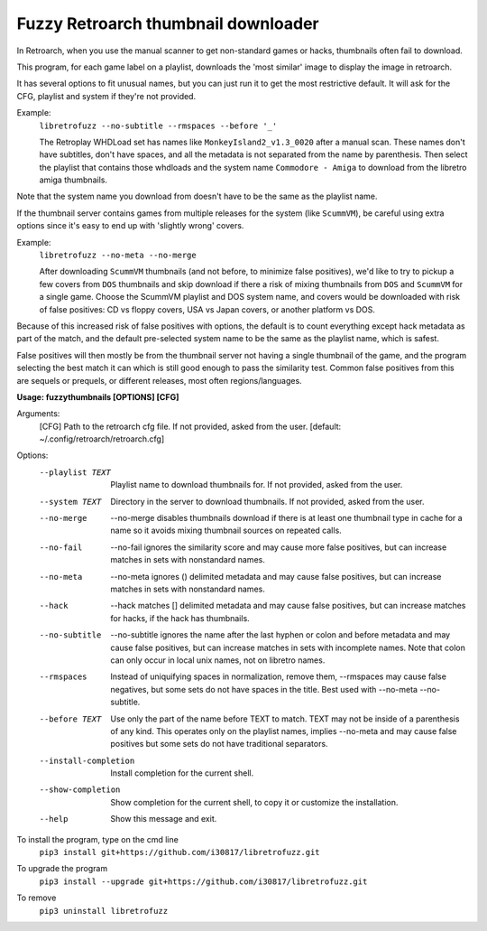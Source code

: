 **Fuzzy Retroarch thumbnail downloader**
========================================

In Retroarch, when you use the manual scanner to get non-standard games or hacks, thumbnails often fail to download. 

This program, for each game label on a playlist, downloads the 'most similar' image to display the image in retroarch.

It has several options to fit unusual names, but you can just run it to get the most restrictive default. It will ask for the CFG, playlist and system if they're not provided.

Example:
 ``libretrofuzz --no-subtitle --rmspaces --before '_'``
 
 The Retroplay WHDLoad set has names like ``MonkeyIsland2_v1.3_0020`` after a manual scan. These names don't have subtitles, don't have spaces, and all the metadata is not separated from the name by parenthesis. Then select the playlist that contains those whdloads and the system name ``Commodore - Amiga`` to download from the libretro amiga thumbnails.

Note that the system name you download from doesn't have to be the same as the playlist name.

If the thumbnail server contains games from multiple releases for the system (like ``ScummVM``), be careful using extra options since it's easy to end up with 'slightly wrong' covers.

Example:
 ``libretrofuzz --no-meta --no-merge``
 
 After downloading ``ScummVM`` thumbnails (and not before, to minimize false positives), we'd like to try to pickup a few covers from ``DOS`` thumbnails and skip download if there a risk of mixing thumbnails from ``DOS`` and ``ScummVM`` for a single game.
 Choose the ScummVM playlist and DOS system name, and covers would be downloaded with risk of false positives: CD vs floppy covers, USA vs Japan covers, or another platform vs DOS.

Because of this increased risk of false positives with options, the default is to count everything except hack metadata as part of the match, and the default pre-selected system name to be the same as the playlist name, which is safest.

False positives will then mostly be from the thumbnail server not having a single thumbnail of the game, and the program selecting the best match it can which is still good enough to pass the similarity test. Common false positives from this are sequels or prequels, or different releases, most often regions/languages.

**Usage: fuzzythumbnails [OPTIONS] [CFG]**

Arguments:
  [CFG]  Path to the retroarch cfg file. If not provided, asked from the user.
  [default: ~/.config/retroarch/retroarch.cfg]

Options:
  --playlist TEXT       Playlist name to download thumbnails for. If not
                        provided, asked from the user.
  --system TEXT         Directory in the server to download thumbnails. If not
                        provided, asked from the user.
  --no-merge            --no-merge disables thumbnails download if there is at
                        least one thumbnail type in cache for a name so it
                        avoids mixing thumbnail sources on repeated calls.
  --no-fail             --no-fail ignores the similarity score and may cause
                        more false positives, but can increase matches in sets
                        with nonstandard names.
  --no-meta             --no-meta ignores () delimited metadata and may cause
                        false positives, but can increase matches in sets with
                        nonstandard names.
  --hack                --hack matches [] delimited metadata and may cause
                        false positives, but can increase matches for hacks,
                        if the hack has thumbnails.
  --no-subtitle         --no-subtitle ignores the name after the last hyphen
                        or colon and before metadata and may cause false
                        positives, but can increase matches in sets with
                        incomplete names. Note that colon can only occur in
                        local unix names, not on libretro names.
  --rmspaces            Instead of uniquifying spaces in normalization, remove
                        them, --rmspaces may cause false negatives, but some
                        sets do not have spaces in the title. Best used with
                        --no-meta --no-subtitle.
  --before TEXT         Use only the part of the name before TEXT to match.
                        TEXT may not be inside of a parenthesis of any kind.
                        This operates only on the playlist names, implies
                        --no-meta and may cause false positives but some sets
                        do not have traditional separators.
  --install-completion  Install completion for the current shell.
  --show-completion     Show completion for the current shell, to copy it or
                        customize the installation.
  --help                Show this message and exit.


To install the program, type on the cmd line
 ``pip3 install git+https://github.com/i30817/libretrofuzz.git``

To upgrade the program
 ``pip3 install --upgrade git+https://github.com/i30817/libretrofuzz.git``

To remove
 ``pip3 uninstall libretrofuzz``
